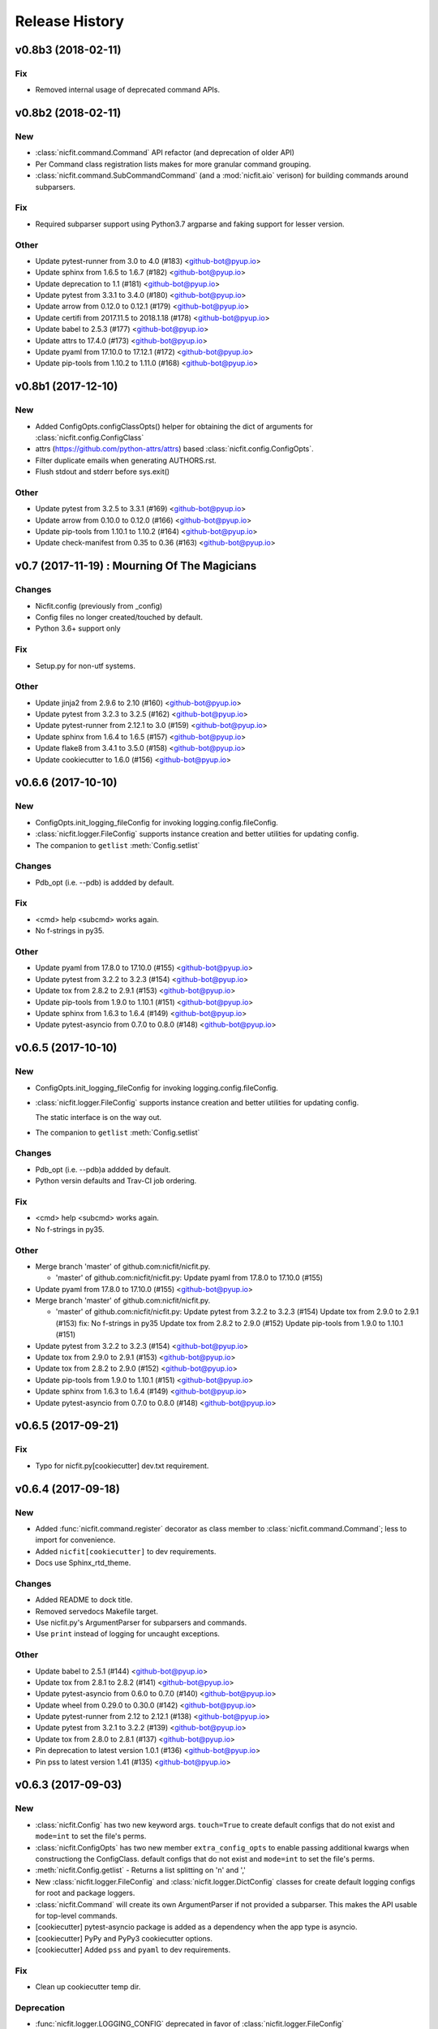 Release History
===============

.. :changelog:

v0.8b3 (2018-02-11)
------------------------

Fix
~~~
- Removed internal usage of deprecated command APIs.


v0.8b2 (2018-02-11)
------------------------

New
~~~
- :class:`nicfit.command.Command` API refactor (and deprecation of older API)
- Per Command class registration lists makes for more granular command grouping.
- :class:`nicfit.command.SubCommandCommand` (and a :mod:`nicfit.aio` verison)
  for building commands around subparsers.

Fix
~~~
- Required subparser support using Python3.7 argparse and faking support
  for lesser version.

Other
~~~~~
- Update pytest-runner from 3.0 to 4.0 (#183) <github-bot@pyup.io>
- Update sphinx from 1.6.5 to 1.6.7 (#182) <github-bot@pyup.io>
- Update deprecation to 1.1 (#181) <github-bot@pyup.io>
- Update pytest from 3.3.1 to 3.4.0 (#180) <github-bot@pyup.io>
- Update arrow from 0.12.0 to 0.12.1 (#179) <github-bot@pyup.io>
- Update certifi from 2017.11.5 to 2018.1.18 (#178) <github-bot@pyup.io>
- Update babel to 2.5.3 (#177) <github-bot@pyup.io>
- Update attrs to 17.4.0 (#173) <github-bot@pyup.io>
- Update pyaml from 17.10.0 to 17.12.1 (#172) <github-bot@pyup.io>
- Update pip-tools from 1.10.2 to 1.11.0 (#168) <github-bot@pyup.io>



v0.8b1 (2017-12-10)
------------------------

New
~~~
- Added ConfigOpts.configClassOpts() helper for obtaining the dict of arguments
  for :class:`nicfit.config.ConfigClass`
- attrs (https://github.com/python-attrs/attrs) based
  :class:`nicfit.config.ConfigOpts`.
- Filter duplicate emails when generating AUTHORS.rst.
- Flush stdout and stderr before sys.exit()

Other
~~~~~
- Update pytest from 3.2.5 to 3.3.1 (#169) <github-bot@pyup.io>
- Update arrow from 0.10.0 to 0.12.0 (#166) <github-bot@pyup.io>
- Update pip-tools from 1.10.1 to 1.10.2 (#164) <github-bot@pyup.io>
- Update check-manifest from 0.35 to 0.36 (#163) <github-bot@pyup.io>


v0.7 (2017-11-19) : Mourning Of The Magicians
----------------------------------------------

Changes
~~~~~~~
- Nicfit.config (previously from _config)
- Config files no longer created/touched by default.
- Python 3.6+ support only

Fix
~~~
- Setup.py for non-utf systems.

Other
~~~~~
- Update jinja2 from 2.9.6 to 2.10 (#160) <github-bot@pyup.io>
- Update pytest from 3.2.3 to 3.2.5 (#162) <github-bot@pyup.io>
- Update pytest-runner from 2.12.1 to 3.0 (#159) <github-bot@pyup.io>
- Update sphinx from 1.6.4 to 1.6.5 (#157) <github-bot@pyup.io>
- Update flake8 from 3.4.1 to 3.5.0 (#158) <github-bot@pyup.io>
- Update cookiecutter to 1.6.0 (#156) <github-bot@pyup.io>



v0.6.6 (2017-10-10)
--------------------

New
~~~
- ConfigOpts.init_logging_fileConfig for invoking logging.config.fileConfig.
- :class:`nicfit.logger.FileConfig` supports instance creation and
  better utilities for updating config.
- The companion to ``getlist`` :meth:`Config.setlist`

Changes
~~~~~~~
- Pdb_opt (i.e. --pdb) is addded by default.

Fix
~~~
- <cmd> help <subcmd> works again.
- No f-strings in py35.

Other
~~~~~
- Update pyaml from 17.8.0 to 17.10.0 (#155) <github-bot@pyup.io>
- Update pytest from 3.2.2 to 3.2.3 (#154) <github-bot@pyup.io>
- Update tox from 2.8.2 to 2.9.1 (#153) <github-bot@pyup.io>
- Update pip-tools from 1.9.0 to 1.10.1 (#151) <github-bot@pyup.io>
- Update sphinx from 1.6.3 to 1.6.4 (#149) <github-bot@pyup.io>
- Update pytest-asyncio from 0.7.0 to 0.8.0 (#148) <github-bot@pyup.io>


v0.6.5 (2017-10-10)
------------------------

New
~~~
- ConfigOpts.init_logging_fileConfig for invoking
  logging.config.fileConfig.
- :class:`nicfit.logger.FileConfig` supports instance creation and
  better utilities for updating config.

  The static interface is on the way out.
- The companion to ``getlist`` :meth:`Config.setlist`

Changes
~~~~~~~
- Pdb_opt (i.e. --pdb)a addded by default.
- Python versin defaults and Trav-CI job ordering.

Fix
~~~
- <cmd> help <subcmd> works again.
- No f-strings in py35.

Other
~~~~~
- Merge branch 'master' of github.com:nicfit/nicfit.py.

  * 'master' of github.com:nicfit/nicfit.py:
    Update pyaml from 17.8.0 to 17.10.0 (#155)
- Update pyaml from 17.8.0 to 17.10.0 (#155) <github-bot@pyup.io>
- Merge branch 'master' of github.com:nicfit/nicfit.py.

  * 'master' of github.com:nicfit/nicfit.py:
    Update pytest from 3.2.2 to 3.2.3 (#154)
    Update tox from 2.9.0 to 2.9.1 (#153)
    fix: No f-strings in py35
    Update tox from 2.8.2 to 2.9.0 (#152)
    Update pip-tools from 1.9.0 to 1.10.1 (#151)
- Update pytest from 3.2.2 to 3.2.3 (#154) <github-bot@pyup.io>
- Update tox from 2.9.0 to 2.9.1 (#153) <github-bot@pyup.io>
- Update tox from 2.8.2 to 2.9.0 (#152) <github-bot@pyup.io>
- Update pip-tools from 1.9.0 to 1.10.1 (#151) <github-bot@pyup.io>
- Update sphinx from 1.6.3 to 1.6.4 (#149) <github-bot@pyup.io>
- Update pytest-asyncio from 0.7.0 to 0.8.0 (#148) <github-bot@pyup.io>



v0.6.5 (2017-09-21)
------------------------

Fix
~~~
- Typo for nicfit.py[cookiecutter] dev.txt requirement.



v0.6.4 (2017-09-18)
-------------------

New
~~~
- Added :func:`nicfit.command.register` decorator as class member to
  :class:`nicfit.command.Command`; less to import for convenience.
- Added ``nicfit[cookiecutter]`` to dev requirements.
- Docs use Sphinx_rtd_theme.

Changes
~~~~~~~
- Added README to dock title.
- Removed servedocs Makefile target.
- Use nicfit.py's ArgumentParser for subparsers and commands.
- Use ``print`` instead of logging for uncaught exceptions.

Other
~~~~~
- Update babel to 2.5.1 (#144) <github-bot@pyup.io>
- Update tox from 2.8.1 to 2.8.2 (#141) <github-bot@pyup.io>
- Update pytest-asyncio from 0.6.0 to 0.7.0 (#140) <github-bot@pyup.io>
- Update wheel from 0.29.0 to 0.30.0 (#142) <github-bot@pyup.io>
- Update pytest-runner from 2.12 to 2.12.1 (#138) <github-bot@pyup.io>
- Update pytest from 3.2.1 to 3.2.2 (#139) <github-bot@pyup.io>
- Update tox from 2.8.0 to 2.8.1 (#137) <github-bot@pyup.io>
- Pin deprecation to latest version 1.0.1 (#136) <github-bot@pyup.io>
- Pin pss to latest version 1.41 (#135) <github-bot@pyup.io>


v0.6.3 (2017-09-03)
--------------------

New
~~~
- :class:`nicfit.Config` has two new keyword args. ``touch=True`` to create
  default configs that do not exist and ``mode=int`` to set the file's perms.
- :class:`nicfit.ConfigOpts` has two new member ``extra_config_opts`` to enable
  passing additional kwargs when constructiong the ConfigClass.
  default configs that do not exist and ``mode=int`` to set the file's perms.
- :meth:`nicfit.Config.getlist` - Returns a list splitting on '\n' and ','
- New :class:`nicfit.logger.FileConfig` and :class:`nicfit.logger.DictConfig`
  classes for create default logging configs for root and package loggers.
- :class:`nicfit.Command` will create its own ArgumentParser if not
  provided a subparser. This makes the API usable for top-level commands.
- [cookiecutter] pytest-asyncio package is added as a dependency when the
  app type is asyncio.
- [cookiecutter] PyPy and PyPy3 cookiecutter options.
- [cookiecutter] Added ``pss`` and ``pyaml`` to dev requirements.

Fix
~~~
- Clean up cookiecutter temp dir.

Deprecation
~~~~~~~~~~~~
- :func:`nicfit.logger.LOGGING_CONFIG` deprecated in favor of
  :class:`nicfit.logger.FileConfig`


v0.6.2 (2017-08-26)
------------------------
- Cookiecutter updates.
- Update pyaml from 17.7.2 to 17.8.0 (#127) <github-bot@pyup.io>


v0.6.1 (2017-06-27)
------------------------

Fix
~~~
- Use os.path.expanduser/expandvars on config file arguments.


v0.6 (2017-06-24)
------------------------

New
~~~
- First class logger module.
- Added an asyncio Command.
- Add asyncio classifier when appropriate.

Changes
~~~~~~~
- Added pyaml and removed watchdog from dev.
- Gitchangelog 'show' argument was removed.

Fix
~~~
- Babel requirements.
- Travis-CI builds.
- Gettext tests
- Handle case where reqs files does not exist. Fixes #89.


v0.5.15 (2017-03-12)
------------------------

Changes
~~~~~~~
- Better __about__ version handling.

Other
~~~~~
- Add descriptions to subparsers, defaulting to the (short) help if not
  defined. <redshodan@gmail.com>
- Update markupsafe from 0.23 to 1.0. <github-bot@pyup.io>
- Update sphinx from 1.5.2 to 1.5.3. <github-bot@pyup.io>


v0.5.14 (2017-02-26)
------------------------

New
~~~
- Initial locale skel.


v0.5.13 (2017-02-25)
------------------------

New
~~~
- 'nicfit requirements' for generated requirements txt files.
- Clean up new unmerged files (fixes #17)

Changes
~~~~~~~
- Tox installs root requirements.txt.
- Less chatty gettext updates.
- No default gettext_domain.
- Removed detox.

Fix
~~~
- Less needless gettext updating.


v0.5.12 (2017-02-11)
------------------------

New
~~~
- gettext support (see nicfit.util.initGetText)
- ipdb and detox added in dev.txt

Fix
~~~
- Merging quoting fixes.


v0.5.11 (2017-02-05)
------------------------

New
~~~
- Nicfit cc --extra-merge.
- Don't CC merge src files that have not changed since last merge.
- Command aliases.

Changes
~~~~~~~
- Cleaned up logging opttions help and moved the large text to --help-
  logging.
- Move GITHUB var checks later in pre-release.

Fix
~~~
- TONs of tweaks.
- Better changelog tag ranges.


v0.5.9 (2017-02-04)
------------------------

New
~~~

- Load .cookiecutter.json enable migration.


v0.5.8 (2017-02-04)
------------------------

New
~~~

- Make clean-docs fix: cleaner setup with warning filter.
- Application.enableCommands top ease make subcmd type apps.
- Merging now done be 'nicfit cookiecutter'
- Better CC diff handling of new files. new: .gitignore ./tmp.

Fix
~~~

- Syntax error with LGPL3 choice.


v0.5.7 (2017-02-03)
------------------------

New
~~~

- Generate/save .cookiecutter.yml.
- git commit hook echo failed commit msg to screen for easy cut-n-paste.
- make doc-dist, removed _targets, etc.
- Pip cache for Travis-CI.

Fix
~~~

- Fixed docs Github pull request URL.


v0.5.6 (2017-02-02)
------------------------

New
~~~

- nicfit.console (moved from eyeD3)
- nicfit.util.cd (a chdir context manager)
- CommandError.exit_status.
- Added py37 support.

Changes
~~~~~~~

- Gitchangelog --author-format=email.
- Command.initAll raises a ValueError if no commands are registered.

Fix
~~~

- Fixed test for <=py35 missing features.
- Use command name for _all_commands.


v0.5.5 (2017-01-22)
------------------------

New
~~~
- Python version CC options.
- Docs.

Changes
~~~~~~~
- AUTHORS -> AUTHORS.rst.

Fix
~~~
- BROWSER usage for docs/coverage view targets.


v0.5.4 (2017-01-22)
------------------------

New
~~~
- 'nicfit cookiecutter'
- 'make build'
- Commands API (nicfit.command)

Fix
~~~
- Skip non-filed when CC diffing. [Travis Shirk]


v0.5.3 (2017-01-21)
-------------------

New
~~~
- Pluggable diff.
- Use CC_DIFF=yes to launch gvimdiff during 'make cookiecutter'
- Commit hook for enforcing gitchangelog formats.

Fix
~~~
- Support 1 or 2 digit version values. Fixes #3.

Other
~~~~~
- 'make changelog' [Travis Shirk]
- Cookiecut current branch, bitbucket and hg cleanup.


v0.5.2 (2014-01-14)
-------------------
* Initial release


v0.4.0 (2016-12-28)
-------------------

- Python 3.4 compatible.
